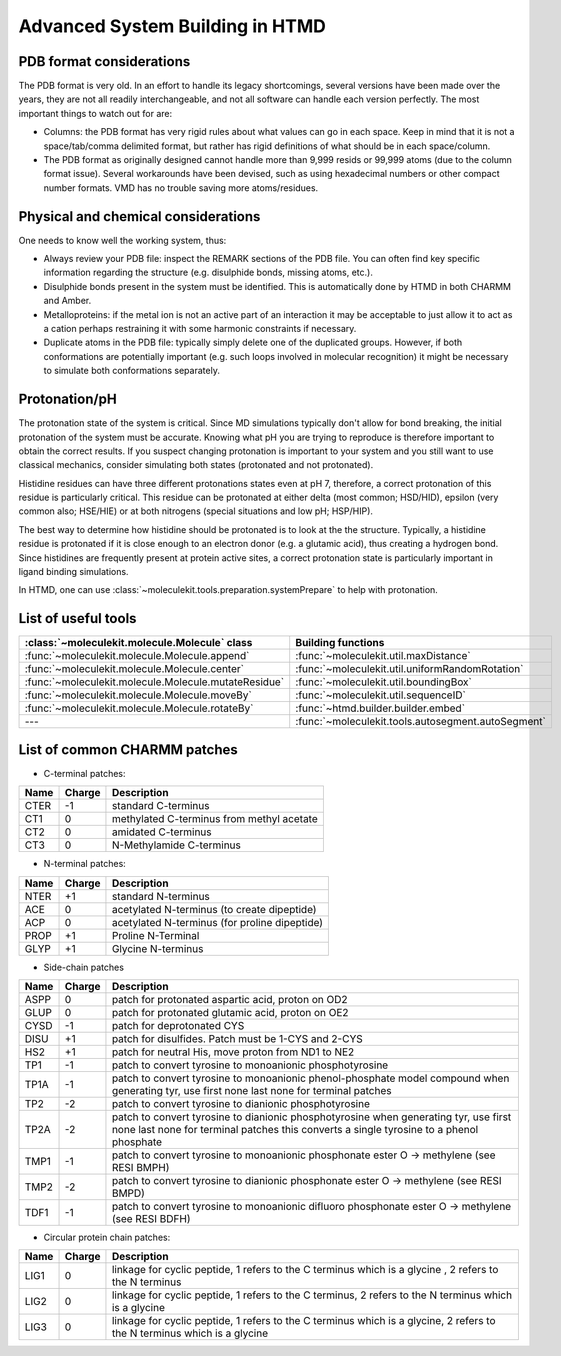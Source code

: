 Advanced System Building in HTMD
================================

PDB format considerations
-------------------------

The PDB format is very old. In an effort to handle its legacy shortcomings, several versions have been made over the
years, they are not all readily interchangeable, and not all software can handle each version perfectly. The most
important things to watch out for are:

- Columns: the PDB format has very rigid rules about what values can go in each space. Keep in mind that it is not a
  space/tab/comma delimited format, but rather has rigid definitions of what should be in each space/column.

- The PDB format as originally designed cannot handle more than 9,999 resids or 99,999 atoms (due to the column format
  issue). Several workarounds have been devised, such as using hexadecimal numbers or other compact number formats. VMD
  has no trouble saving more atoms/residues.

Physical and chemical considerations
------------------------------------

One needs to know well the working system, thus:

- Always review your PDB file: inspect the REMARK sections of the PDB file. You can often find key specific information
  regarding the structure (e.g. disulphide bonds, missing atoms, etc.).

- Disulphide bonds present in the system must be identified. This is automatically done by HTMD in both CHARMM and Amber.

- Metalloproteins: if the metal ion is not an active part of an interaction it may be acceptable to just allow it to act
  as a cation perhaps restraining it with some harmonic constraints if necessary.

- Duplicate atoms in the PDB file: typically simply delete one of the duplicated groups. However, if both conformations
  are potentially important (e.g. such loops involved in molecular recognition) it might be necessary to simulate both
  conformations separately.

Protonation/pH
--------------

The protonation state of the system is critical. Since MD simulations typically don't allow for bond breaking, the
initial protonation of the system must be accurate. Knowing what pH you are trying to reproduce is therefore important
to obtain the correct results. If you suspect changing protonation is important to your system and you still want to use
classical mechanics, consider simulating both states (protonated and not protonated).

Histidine residues can have three different protonations states even at pH 7, therefore, a correct protonation of this
residue is particularly critical. This residue can be protonated at either delta (most common; HSD/HID), epsilon (very
common also; HSE/HIE) or at both nitrogens (special situations and low pH; HSP/HIP).

.. image:: http://pub.htmd.org/tutorials/advancedbuilding/histidines.png

The best way to determine how histidine should be protonated is to look at the the structure. Typically, a histidine
residue is protonated if it is close enough to an electron donor (e.g. a glutamic acid), thus creating a hydrogen bond.
Since histidines are frequently present at protein active sites, a correct protonation state is particularly important
in ligand binding simulations.

In HTMD, one can use :class:`~moleculekit.tools.preparation.systemPrepare` to help with protonation.

List of useful tools
--------------------

====================================================== ==================
:class:`~moleculekit.molecule.Molecule` class          Building functions
====================================================== ==================
:func:`~moleculekit.molecule.Molecule.append`          :func:`~moleculekit.util.maxDistance`
:func:`~moleculekit.molecule.Molecule.center`          :func:`~moleculekit.util.uniformRandomRotation`
:func:`~moleculekit.molecule.Molecule.mutateResidue`   :func:`~moleculekit.util.boundingBox`
:func:`~moleculekit.molecule.Molecule.moveBy`          :func:`~moleculekit.util.sequenceID`
:func:`~moleculekit.molecule.Molecule.rotateBy`        :func:`~htmd.builder.builder.embed`
---                                                    :func:`~moleculekit.tools.autosegment.autoSegment`
====================================================== ==================

List of common CHARMM patches
-----------------------------

- C-terminal patches:

==== ====== ===========
Name Charge Description
==== ====== ===========
CTER -1     standard C-terminus
CT1  0      methylated C-terminus from methyl acetate
CT2  0      amidated C-terminus
CT3  0      N-Methylamide C-terminus
==== ====== ===========

- N-terminal patches:

==== ====== ===========
Name Charge Description
==== ====== ===========
NTER +1     standard N-terminus
ACE  0      acetylated N-terminus (to create dipeptide)
ACP  0      acetylated N-terminus (for proline dipeptide)
PROP +1     Proline N-Terminal
GLYP +1     Glycine N-terminus
==== ====== ===========

- Side-chain patches

==== ====== ===========
Name Charge Description
==== ====== ===========
ASPP 0      patch for protonated aspartic acid, proton on OD2
GLUP 0      patch for protonated glutamic acid, proton on OE2
CYSD -1     patch for deprotonated CYS
DISU +1     patch for disulfides. Patch must be 1-CYS and 2-CYS
HS2  +1     patch for neutral His, move proton from ND1 to NE2
TP1  -1     patch to convert tyrosine to monoanionic phosphotyrosine
TP1A -1     patch to convert tyrosine to monoanionic phenol-phosphate model compound when generating tyr, use first none last none for terminal patches
TP2  -2     patch to convert tyrosine to dianionic phosphotyrosine
TP2A -2     patch to convert tyrosine to dianionic phosphotyrosine when generating tyr, use first none last none for terminal patches this converts a single tyrosine to a phenol phosphate
TMP1 -1     patch to convert tyrosine to monoanionic phosphonate ester O -> methylene (see RESI BMPH)
TMP2 -2     patch to convert tyrosine to dianionic phosphonate ester O -> methylene (see RESI BMPD)
TDF1 -1     patch to convert tyrosine to monoanionic difluoro phosphonate ester O -> methylene (see RESI BDFH)
==== ====== ===========

- Circular protein chain patches:

==== ====== ===========
Name Charge Description
==== ====== ===========
LIG1 0      linkage for cyclic peptide, 1 refers to the C terminus which is a glycine , 2 refers to the N terminus
LIG2 0      linkage for cyclic peptide, 1 refers to the C terminus, 2 refers to the N terminus which is a glycine
LIG3 0      linkage for cyclic peptide, 1 refers to the C terminus which is a glycine, 2 refers to the N terminus which is a glycine
==== ====== ===========
